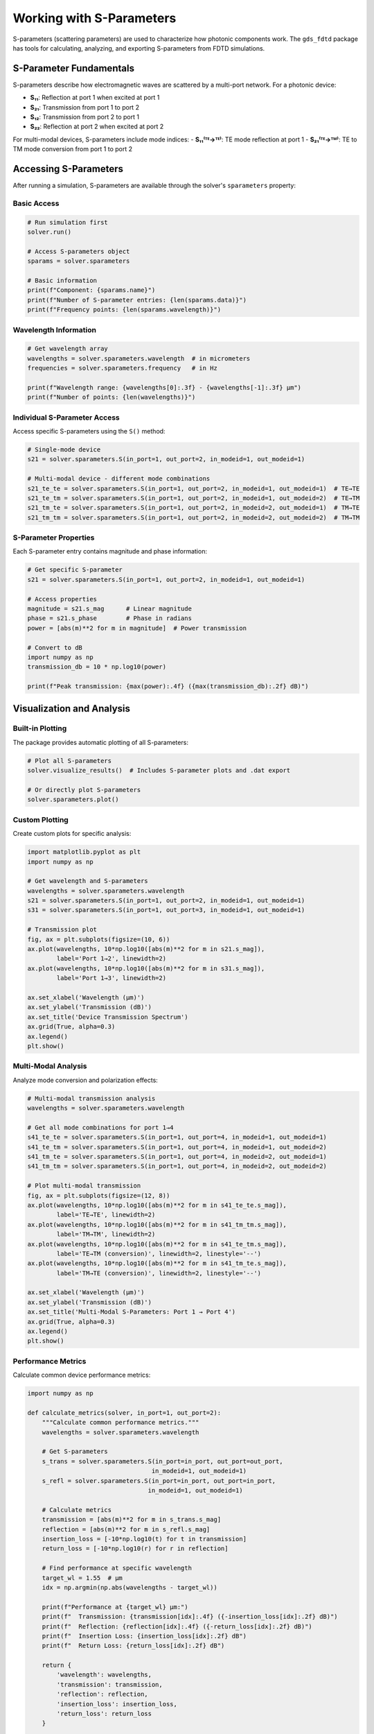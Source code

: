 Working with S-Parameters
=========================

S-parameters (scattering parameters) are used to characterize how photonic components work. The ``gds_fdtd`` package has tools for calculating, analyzing, and exporting S-parameters from FDTD simulations.

S-Parameter Fundamentals
------------------------

S-parameters describe how electromagnetic waves are scattered by a multi-port network. For a photonic device:

- **S₁₁**: Reflection at port 1 when excited at port 1
- **S₂₁**: Transmission from port 1 to port 2  
- **S₁₂**: Transmission from port 2 to port 1
- **S₂₂**: Reflection at port 2 when excited at port 2

For multi-modal devices, S-parameters include mode indices:
- **S₁₁⁽ᵀᴱ→ᵀᴱ⁾**: TE mode reflection at port 1
- **S₂₁⁽ᵀᴱ→ᵀᴹ⁾**: TE to TM mode conversion from port 1 to port 2

Accessing S-Parameters
----------------------

After running a simulation, S-parameters are available through the solver's ``sparameters`` property:

Basic Access
^^^^^^^^^^^^

.. code-block:: python

    # Run simulation first
    solver.run()
    
    # Access S-parameters object
    sparams = solver.sparameters
    
    # Basic information
    print(f"Component: {sparams.name}")
    print(f"Number of S-parameter entries: {len(sparams.data)}")
    print(f"Frequency points: {len(sparams.wavelength)}")

Wavelength Information
^^^^^^^^^^^^^^^^^^^^^^

.. code-block:: python

    # Get wavelength array
    wavelengths = solver.sparameters.wavelength  # in micrometers
    frequencies = solver.sparameters.frequency   # in Hz
    
    print(f"Wavelength range: {wavelengths[0]:.3f} - {wavelengths[-1]:.3f} μm")
    print(f"Number of points: {len(wavelengths)}")

Individual S-Parameter Access
^^^^^^^^^^^^^^^^^^^^^^^^^^^^^

Access specific S-parameters using the ``S()`` method:

.. code-block:: python

    # Single-mode device
    s21 = solver.sparameters.S(in_port=1, out_port=2, in_modeid=1, out_modeid=1)
    
    # Multi-modal device - different mode combinations
    s21_te_te = solver.sparameters.S(in_port=1, out_port=2, in_modeid=1, out_modeid=1)  # TE→TE
    s21_te_tm = solver.sparameters.S(in_port=1, out_port=2, in_modeid=1, out_modeid=2)  # TE→TM
    s21_tm_te = solver.sparameters.S(in_port=1, out_port=2, in_modeid=2, out_modeid=1)  # TM→TE
    s21_tm_tm = solver.sparameters.S(in_port=1, out_port=2, in_modeid=2, out_modeid=2)  # TM→TM

S-Parameter Properties
^^^^^^^^^^^^^^^^^^^^^^

Each S-parameter entry contains magnitude and phase information:

.. code-block:: python

    # Get specific S-parameter
    s21 = solver.sparameters.S(in_port=1, out_port=2, in_modeid=1, out_modeid=1)
    
    # Access properties
    magnitude = s21.s_mag      # Linear magnitude
    phase = s21.s_phase        # Phase in radians
    power = [abs(m)**2 for m in magnitude]  # Power transmission
    
    # Convert to dB
    import numpy as np
    transmission_db = 10 * np.log10(power)
    
    print(f"Peak transmission: {max(power):.4f} ({max(transmission_db):.2f} dB)")

Visualization and Analysis
--------------------------

Built-in Plotting
^^^^^^^^^^^^^^^^^

The package provides automatic plotting of all S-parameters:

.. code-block:: python

    # Plot all S-parameters
    solver.visualize_results()  # Includes S-parameter plots and .dat export
    
    # Or directly plot S-parameters
    solver.sparameters.plot()

Custom Plotting
^^^^^^^^^^^^^^^

Create custom plots for specific analysis:

.. code-block:: python

    import matplotlib.pyplot as plt
    import numpy as np
    
    # Get wavelength and S-parameters
    wavelengths = solver.sparameters.wavelength
    s21 = solver.sparameters.S(in_port=1, out_port=2, in_modeid=1, out_modeid=1)
    s31 = solver.sparameters.S(in_port=1, out_port=3, in_modeid=1, out_modeid=1)
    
    # Transmission plot
    fig, ax = plt.subplots(figsize=(10, 6))
    ax.plot(wavelengths, 10*np.log10([abs(m)**2 for m in s21.s_mag]), 
            label='Port 1→2', linewidth=2)
    ax.plot(wavelengths, 10*np.log10([abs(m)**2 for m in s31.s_mag]), 
            label='Port 1→3', linewidth=2)
    
    ax.set_xlabel('Wavelength (μm)')
    ax.set_ylabel('Transmission (dB)')
    ax.set_title('Device Transmission Spectrum')
    ax.grid(True, alpha=0.3)
    ax.legend()
    plt.show()

Multi-Modal Analysis
^^^^^^^^^^^^^^^^^^^^

Analyze mode conversion and polarization effects:

.. code-block:: python

    # Multi-modal transmission analysis
    wavelengths = solver.sparameters.wavelength
    
    # Get all mode combinations for port 1→4
    s41_te_te = solver.sparameters.S(in_port=1, out_port=4, in_modeid=1, out_modeid=1)
    s41_te_tm = solver.sparameters.S(in_port=1, out_port=4, in_modeid=1, out_modeid=2)
    s41_tm_te = solver.sparameters.S(in_port=1, out_port=4, in_modeid=2, out_modeid=1)
    s41_tm_tm = solver.sparameters.S(in_port=1, out_port=4, in_modeid=2, out_modeid=2)
    
    # Plot multi-modal transmission
    fig, ax = plt.subplots(figsize=(12, 8))
    ax.plot(wavelengths, 10*np.log10([abs(m)**2 for m in s41_te_te.s_mag]), 
            label='TE→TE', linewidth=2)
    ax.plot(wavelengths, 10*np.log10([abs(m)**2 for m in s41_tm_tm.s_mag]), 
            label='TM→TM', linewidth=2)
    ax.plot(wavelengths, 10*np.log10([abs(m)**2 for m in s41_te_tm.s_mag]), 
            label='TE→TM (conversion)', linewidth=2, linestyle='--')
    ax.plot(wavelengths, 10*np.log10([abs(m)**2 for m in s41_tm_te.s_mag]), 
            label='TM→TE (conversion)', linewidth=2, linestyle='--')
    
    ax.set_xlabel('Wavelength (μm)')
    ax.set_ylabel('Transmission (dB)')
    ax.set_title('Multi-Modal S-Parameters: Port 1 → Port 4')
    ax.grid(True, alpha=0.3)
    ax.legend()
    plt.show()

Performance Metrics
^^^^^^^^^^^^^^^^^^^

Calculate common device performance metrics:

.. code-block:: python

    import numpy as np
    
    def calculate_metrics(solver, in_port=1, out_port=2):
        """Calculate common performance metrics."""
        wavelengths = solver.sparameters.wavelength
        
        # Get S-parameters
        s_trans = solver.sparameters.S(in_port=in_port, out_port=out_port, 
                                      in_modeid=1, out_modeid=1)
        s_refl = solver.sparameters.S(in_port=in_port, out_port=in_port, 
                                     in_modeid=1, out_modeid=1)
        
        # Calculate metrics
        transmission = [abs(m)**2 for m in s_trans.s_mag]
        reflection = [abs(m)**2 for m in s_refl.s_mag]
        insertion_loss = [-10*np.log10(t) for t in transmission]
        return_loss = [-10*np.log10(r) for r in reflection]
        
        # Find performance at specific wavelength
        target_wl = 1.55  # μm
        idx = np.argmin(np.abs(wavelengths - target_wl))
        
        print(f"Performance at {target_wl} μm:")
        print(f"  Transmission: {transmission[idx]:.4f} ({-insertion_loss[idx]:.2f} dB)")
        print(f"  Reflection: {reflection[idx]:.4f} ({-return_loss[idx]:.2f} dB)")
        print(f"  Insertion Loss: {insertion_loss[idx]:.2f} dB")
        print(f"  Return Loss: {return_loss[idx]:.2f} dB")
        
        return {
            'wavelength': wavelengths,
            'transmission': transmission,
            'reflection': reflection,
            'insertion_loss': insertion_loss,
            'return_loss': return_loss
        }
    
    # Calculate metrics
    metrics = calculate_metrics(solver, in_port=1, out_port=4)

Exporting S-Parameters
----------------------

.dat File Export  
^^^^^^^^^^^^^^^^

Export S-parameters to standard .dat format for use in circuit simulators:

.. code-block:: python

    # Automatic export (included in visualize_results)
    solver.visualize_results()  # Creates .dat file automatically
    
    # Manual export
    solver.export_sparameters_dat("my_device_sparams.dat")
    
    # Custom filepath
    import os
    dat_path = os.path.join(solver.working_dir, "custom_sparams.dat")
    solver.export_sparameters_dat(dat_path)

The .dat file format is compatible with most circuit simulators and contains:
- Frequency sweep information
- S-parameter magnitude and phase data
- Multi-port and multi-modal data

Custom Export Formats
^^^^^^^^^^^^^^^^^^^^^^

Export to custom formats for specific analysis tools:

.. code-block:: python

    import json
    import numpy as np
    
    def export_json(solver, filename):
        """Export S-parameters to JSON format."""
        data = {
            'component': solver.component.name,
            'wavelength_um': solver.sparameters.wavelength.tolist(),
            'frequency_hz': solver.sparameters.frequency.tolist(),
            'sparameters': []
        }
        
        for sparam in solver.sparameters.data:
            entry = {
                'in_port': sparam.in_port,
                'out_port': sparam.out_port,
                'in_mode': sparam.in_modeid,
                'out_mode': sparam.out_modeid,
                'magnitude': sparam.s_mag,
                'phase_rad': sparam.s_phase,
                'power': [abs(m)**2 for m in sparam.s_mag]
            }
            data['sparameters'].append(entry)
        
        with open(filename, 'w') as f:
            json.dump(data, f, indent=2)
        
        print(f"S-parameters exported to {filename}")
    
    # Export to JSON
    export_json(solver, "device_sparams.json")

Touchstone Format
^^^^^^^^^^^^^^^^^

Export to Touchstone (.s2p, .s4p) format for RF/microwave tools:

.. code-block:: python

    def export_touchstone(solver, filename):
        """Export to Touchstone format."""
        import numpy as np
        
        # Get number of ports
        n_ports = len(solver.fdtd_ports)
        wavelengths = solver.sparameters.wavelength
        frequencies = solver.sparameters.frequency
        
        with open(filename, 'w') as f:
            # Header
            f.write(f"# Hz S MA R 50\n")
            f.write(f"! Exported from gds_fdtd for {solver.component.name}\n")
            
            # Data for each frequency
            for i, freq in enumerate(frequencies):
                f.write(f"{freq:.6e}")
                
                # Write S-parameters in order (S11, S12, S21, S22 for 2-port)
                for out_port in range(1, n_ports + 1):
                    for in_port in range(1, n_ports + 1):
                        s_param = solver.sparameters.S(in_port=in_port, out_port=out_port,
                                                      in_modeid=1, out_modeid=1)
                        mag = abs(s_param.s_mag[i])
                        phase_deg = np.degrees(s_param.s_phase[i])
                        f.write(f" {mag:.6e} {phase_deg:.6e}")
                
                f.write("\n")
        
        print(f"Touchstone file exported: {filename}")
    
    # Export 4-port device
    export_touchstone(solver, "device.s4p")

S-Parameter Validation
----------------------

Data Quality Checks
^^^^^^^^^^^^^^^^^^^^

Validate S-parameter data quality and physical consistency:

.. code-block:: python

    def validate_sparameters(solver):
        """Validate S-parameter data for physical consistency."""
        print("S-Parameter Validation:")
        print("=" * 40)
        
        # Check data completeness
        expected_combinations = len(solver.fdtd_ports)**2 * len(solver.modes)**2
        actual_combinations = len(solver.sparameters.data)
        print(f"S-parameter combinations: {actual_combinations}/{expected_combinations}")
        
        # Check energy conservation (for lossless devices)
        wavelengths = solver.sparameters.wavelength
        n_ports = len(solver.fdtd_ports)
        
        for i, wl in enumerate(wavelengths[::10]):  # Check every 10th point
            total_power = 0
            for out_port in range(1, n_ports + 1):
                s_param = solver.sparameters.S(in_port=1, out_port=out_port,
                                              in_modeid=1, out_modeid=1)
                power = abs(s_param.s_mag[i*10])**2
                total_power += power
            
            print(f"λ={wl:.3f}μm: Total power = {total_power:.4f}")
            if total_power > 1.01:
                print(f"  WARNING: Power > 1 (gain or numerical error)")
            elif total_power < 0.95:
                print(f"  INFO: Power < 1 (loss present)")
    
    # Run validation
    validate_sparameters(solver)

Reciprocity Check
^^^^^^^^^^^^^^^^^

For reciprocal devices, verify S₁₂ = S₂₁:

.. code-block:: python

    def check_reciprocity(solver, tolerance=0.01):
        """Check device reciprocity."""
        n_ports = len(solver.fdtd_ports)
        wavelengths = solver.sparameters.wavelength
        
        print("Reciprocity Check:")
        print("-" * 20)
        
        for i in range(1, n_ports + 1):
            for j in range(i + 1, n_ports + 1):
                s_ij = solver.sparameters.S(in_port=i, out_port=j, in_modeid=1, out_modeid=1)
                s_ji = solver.sparameters.S(in_port=j, out_port=i, in_modeid=1, out_modeid=1)
                
                # Compare magnitudes
                mag_diff = np.mean([abs(abs(m1) - abs(m2)) for m1, m2 in 
                                   zip(s_ij.s_mag, s_ji.s_mag)])
                
                print(f"S{i}{j} vs S{j}{i}: Avg magnitude difference = {mag_diff:.4f}")
                if mag_diff > tolerance:
                    print(f"  WARNING: Large reciprocity error (>{tolerance})")
    
    # Check reciprocity
    check_reciprocity(solver)

More S-Parameter Analysis
-----------------------------

Frequency Domain Analysis
^^^^^^^^^^^^^^^^^^^^^^^^^

Analyze S-parameters in the frequency domain:

.. code-block:: python

    def analyze_bandwidth(solver, in_port=1, out_port=2, threshold_db=-3):
        """Calculate 3dB bandwidth."""
        s_param = solver.sparameters.S(in_port=in_port, out_port=out_port,
                                      in_modeid=1, out_modeid=1)
        wavelengths = solver.sparameters.wavelength
        
        # Convert to dB
        power_db = [10*np.log10(abs(m)**2) for m in s_param.s_mag]
        max_power_db = max(power_db)
        threshold = max_power_db + threshold_db  # -3dB from peak
        
        # Find bandwidth
        above_threshold = [p > threshold for p in power_db]
        if any(above_threshold):
            start_idx = above_threshold.index(True)
            end_idx = len(above_threshold) - above_threshold[::-1].index(True) - 1
            
            bandwidth = wavelengths[end_idx] - wavelengths[start_idx]
            center_wl = (wavelengths[start_idx] + wavelengths[end_idx]) / 2
            
            print(f"Device Bandwidth Analysis:")
            print(f"  Center wavelength: {center_wl:.3f} μm")
            print(f"  {-threshold_db}dB bandwidth: {bandwidth:.3f} μm")
            print(f"  Relative bandwidth: {bandwidth/center_wl*100:.2f}%")
            
            return center_wl, bandwidth
        else:
            print("No points above threshold found")
            return None, None
    
    # Analyze bandwidth
    center, bw = analyze_bandwidth(solver, threshold_db=-3)

Group Delay Analysis
^^^^^^^^^^^^^^^^^^^^

Calculate group delay from S-parameter phase:

.. code-block:: python

    def calculate_group_delay(solver, in_port=1, out_port=2):
        """Calculate group delay from S-parameter phase."""
        s_param = solver.sparameters.S(in_port=in_port, out_port=out_port,
                                      in_modeid=1, out_modeid=1)
        
        frequencies = solver.sparameters.frequency
        phases = s_param.s_phase
        
        # Unwrap phase for continuous derivative
        phases_unwrapped = np.unwrap(phases)
        
        # Calculate group delay: τ = -dφ/dω
        group_delay = -np.gradient(phases_unwrapped, frequencies)
        wavelengths = solver.sparameters.wavelength
        
        # Plot group delay
        fig, (ax1, ax2) = plt.subplots(2, 1, figsize=(10, 8))
        
        # Phase plot
        ax1.plot(wavelengths, np.degrees(phases), 'b-', linewidth=2)
        ax1.set_ylabel('Phase (degrees)')
        ax1.set_title('S-Parameter Phase and Group Delay')
        ax1.grid(True, alpha=0.3)
        
        # Group delay plot
        ax2.plot(wavelengths, group_delay * 1e12, 'r-', linewidth=2)  # Convert to ps
        ax2.set_xlabel('Wavelength (μm)')
        ax2.set_ylabel('Group Delay (ps)')
        ax2.grid(True, alpha=0.3)
        
        plt.tight_layout()
        plt.show()
        
        return group_delay
    
    # Calculate group delay
    gd = calculate_group_delay(solver)

Best Practices
--------------

1. **Always validate S-parameter data** for physical consistency
2. **Use appropriate wavelength resolution** for your analysis needs
3. **Check reciprocity** for passive, reciprocal devices  
4. **Export data in multiple formats** for different analysis tools
5. **Document simulation parameters** with S-parameter files
6. **Verify convergence** with mesh and time step refinement
7. **Use multi-modal analysis** for polarization-sensitive devices

These S-parameter tools let you analyze photonic devices for research or commercial use. 